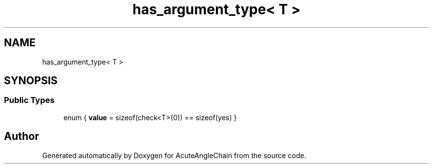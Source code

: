 .TH "has_argument_type< T >" 3 "Sun Jun 3 2018" "AcuteAngleChain" \" -*- nroff -*-
.ad l
.nh
.SH NAME
has_argument_type< T >
.SH SYNOPSIS
.br
.PP
.SS "Public Types"

.in +1c
.ti -1c
.RI "enum { \fBvalue\fP = sizeof(check<T>(0)) == sizeof(yes) }"
.br
.in -1c

.SH "Author"
.PP 
Generated automatically by Doxygen for AcuteAngleChain from the source code\&.
